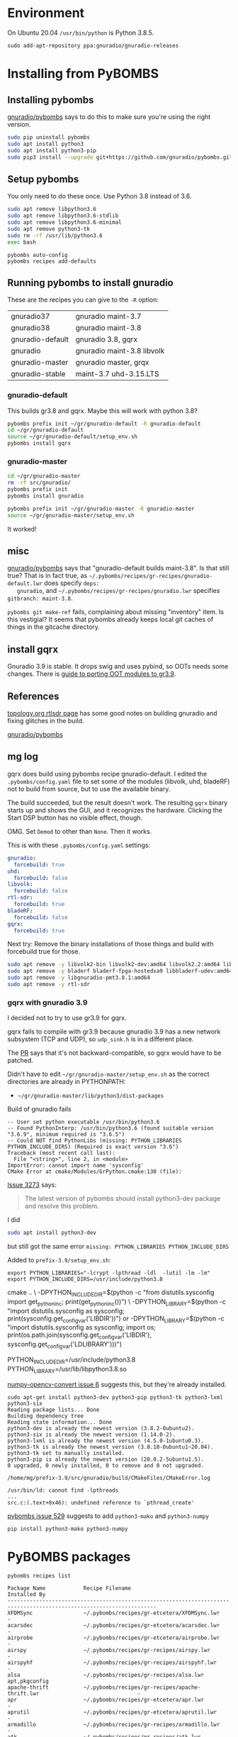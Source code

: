 * Environment
  
   On Ubuntu 20.04 =/usr/bin/python= is Python 3.8.5.
   #+begin_src 
   sudo add-apt-repository ppa:gnuradio/gnuradio-releases
   #+end_src

* Installing from PyBOMBS

** Installing pybombs
   [[https://github.com/gnuradio/pybombs][gnuradio/pybombs]] says to do this to make sure you're using the right version.
  
   #+begin_src sh
     sudo pip uninstall pybombs
     sudo apt install python3
     sudo apt install python3-pip
     sudo pip3 install --upgrade git+https://github.com/gnuradio/pybombs.git
   #+end_src

** Setup pybombs 

   You only need to do these once.
   Use Python 3.8 instead of 3.6.
    #+begin_src sh
      sudo apt remove libpython3.6
      sudo apt remove libpython3.6-stdlib
      sudo apt remove libpython3.6-minimal
      sudo apt remove python3-tk
      sudo rm -rf /usr/lib/python3.6
      exec bash
    #+end_src
 
   #+begin_src 
     pybombs auto-config
     pybombs recipes add-defaults
   #+end_src

** Running pybombs to install gnuradio

   These are the recipes you can give to the =-R= option:
   
   | gnuradio37       | gnuradio maint-3.7         |
   | gnuradio38       | gnuradio maint-3.8         |
   | gnuradio-default | gnuradio 3.8, gqrx         |
   | gnuradio         | gnuradio maint-3.8 libvolk |
   | gnuradio-master  | gnuradio master, grqx      |
   | gnuradio-stable  | maint-3.7 uhd-3.15.LTS     |
   
*** gnuradio-default
    This builds gr3.8 and gqrx.  Maybe this will work with python 3.8?

   #+begin_src sh
      pybombs prefix init ~/gr/gnuradio-default -R gnuradio-default
      cd ~/gr/gnuradio-default
      source ~/gr/gnuradio-default/setup_env.sh
      pybombs install gqrx
   #+end_src


*** gnuradio-master 
   #+begin_src sh
     cd ~/gr/gnuradio-master
     rm -rf src/gnuradio/
     pybombs prefix init   
     pybombs install gnuradio
     
     pybombs prefix init ~/gr/gnuradio-master -R gnuradio-master
     source ~/gr/gnuradio-master/setup_env.sh
   #+end_src

   It worked!

** misc
   
   [[https://github.com/gnuradio/pybombs][gnuradio/pybombs]] says that "gnuradio-default builds maint-3.8". Is that still
   true? That is in fact true, as
   =~/.pybombs/recipes/gr-recipes/gnuradio-default.lwr= does specify =deps:
   gnuradio=, and =~/.pybombs/recipes/gr-recipes/gnuradio.lwr= specifies
   =gitbranch: maint-3.8=.
   
   =pybombs git make-ref= fails, complaining about missing "inventory" item.
   Is this vestigial?  It seems that pybombs already keeps local git caches of things
   in the gitcache directory.
 
** install gqrx
     
   Gnuradio 3.9 is stable. It drops swig and uses pybind, so OOTs needs some
   changes. There is [[https://wiki.gnuradio.org/index.php/GNU_Radio_3.9_OOT_Module_Porting_Guide][guide to porting OOT modules to gr3.9]].

** References
   
  [[http://linux.topology.org/rtlsdr.html][topology.org rtlsdr page]] has some good notes on building gnuradio
  and fixing glitches in the build.

  [[https://github.com/gnuradio/pybombs][gnuradio/pybombs]] 
  
** mg log

   gqrx does build using pybombs recipe gnuradio-default. I edited the
   =.pybombs/config.yaml= file to set some of the modules (libvolk, uhd,
   bladeRF) not to build from source, but to use the available binary.
   
   The build succeeded, but the result doesn't work. The resulting
   =gqrx= binary starts up and shows the GUI, and it recognizes the
   hardware. Clicking the Start DSP button has no visible effect,
   though.

   OMG.  Set =Demod= to other than =None=.  Then it works.

   This is with these =.pybombs/config.yaml= settings:
   #+begin_src yaml
    gnuradio:
      forcebuild: true
    uhd:
      forcebuild: false
    libvolk:
      forcebuild: false
    rtl-sdr:
      forcebuild: true
    bladeRF:
      forcebuild: false
    gqrx:
      forcebuild: true
   #+end_src

   Next try:
   Remove the binary installations of those things and build with forcebuild true for those.

   #+begin_src sh
     sudo apt remove -y libvolk2-bin libvolk2-dev:amd64 libvolk2.2:amd64 libvolk2.4:amd64                 
     sudo apt remove -y bladerf bladerf-fpga-hostedxa9 libbladerf-udev:amd64 libbladerf2:amd64 soapysdr0.7-module-bladerf:amd64              
     sudo apt remove -y libgnuradio-pmt3.8.1:amd64
     sudo apt remove -y rtl-sdr
     
   #+end_src
   
*** gqrx with gnuradio 3.9   
    
   I decided not to try to use gr3.9 for gqrx.
  
   gqrx fails to compile with gr3.9 because gnuradio 3.9 has a new network
   subsystem (TCP and UDP), so =udp_sink.h= is in a different place.
   
   The [[https://github.com/gnuradio/gnuradio/commit/cc37c3e8cd5eabcb5c9d919e5fffc5d938690140#diff-99c34be43a91b85b81679f553ae27ad5b2dcdbdfbb7be00565d5d157796def0a][PR]] says that it's not backward-compatible, so gqrx would have to be
   patched.

   Didn't have to edit =~/gr/gnuradio-master/setup_env.sh= as the correct
   directories are already in PYTHONPATH:
   * =~/gr/gnuradio-master/lib/python3/dist-packages=


   Build of gnuradio fails
#+begin_src 
-- User set python executable /usr/bin/python3.6
-- Found PythonInterp: /usr/bin/python3.6 (found suitable version "3.6.9", minimum required is "3.6.5") 
-- Could NOT find PythonLibs (missing: PYTHON_LIBRARIES PYTHON_INCLUDE_DIRS) (Required is exact version "3.6")
Traceback (most recent call last):
  File "<string>", line 2, in <module>
ImportError: cannot import name 'sysconfig'
CMake Error at cmake/Modules/GrPython.cmake:130 (file):
#+end_src

[[https://github.com/gnuradio/gnuradio/issues/3273][Issue 3273]] says:
#+begin_quote
The latest version of pybombs should install python3-dev package and resolve
this problem.
#+end_quote

I did
#+begin_src sh
sudo apt install python3-dev
#+end_src
but still got the same error =missing: PYTHON_LIBRARIES PYTHON_INCLUDE_DIRS=

Added to =prefix-3.9/setup_env.sh=:
#+begin_src 
export PYTHON_LIBRARIES="-lcrypt -lpthread -ldl  -lutil -lm -lm"
export PYTHON_INCLUDE_DIRS=/usr/include/python3.8
#+end_src

cmake .. \
-DPYTHON_INCLUDE_DIR=$(python -c "from distutils.sysconfig import get_python_inc; print(get_python_inc())")  \
-DPYTHON_LIBRARY=$(python -c "import distutils.sysconfig as sysconfig; print(sysconfig.get_config_var('LIBDIR'))")
or
-DPYTHON_LIBRARY=$(python -c "import distutils.sysconfig as sysconfig; import os; print(os.path.join(sysconfig.get_config_var('LIBDIR'), sysconfig.get_config_var('LDLIBRARY')))")

PYTHON_INCLUDE_DIR=/usr/include/python3.8
PYTHON_LIBRARY=/usr/lib/libpython3.8.so


[[https://github.com/spillai/numpy-opencv-converter/issues/6][numpy-opencv-convert issue 6]] suggests this, but they're already installed.
#+begin_src 
sudo apt-get install python3-dev python3-pip python3-tk python3-lxml python3-six
Reading package lists... Done
Building dependency tree       
Reading state information... Done
python3-dev is already the newest version (3.8.2-0ubuntu2).
python3-six is already the newest version (1.14.0-2).
python3-lxml is already the newest version (4.5.0-1ubuntu0.3).
python3-tk is already the newest version (3.8.10-0ubuntu1~20.04).
python3-tk set to manually installed.
python3-pip is already the newest version (20.0.2-5ubuntu1.5).
0 upgraded, 0 newly installed, 0 to remove and 0 not upgraded.
#+end_src

=/home/mg/prefix-3.9/src/gnuradio/build/CMakeFiles/CMakeError.log=
#+begin_src 
/usr/bin/ld: cannot find -lpthreads
...
src.c:(.text+0x46): undefined reference to `pthread_create'
#+end_src

[[https://github.com/gnuradio/pybombs/issues/529][pybombs issue 529]] suggests to add =python3-mako= and =python3-numpy=
#+begin_src 
pip install python3-mako python3-numpy 
#+end_src

* PyBOMBS packages

  =pybombs recipes list=
#+begin_src 
Package Name            Recipe Filename                                                               Installed By   
---------------------------------------------------------------------------------------------------------------------
XFDMSync                ~/.pybombs/recipes/gr-etcetera/XFDMSync.lwr                                   -              
acarsdec                ~/.pybombs/recipes/gr-etcetera/acarsdec.lwr                                   -              
airprobe                ~/.pybombs/recipes/gr-etcetera/airprobe.lwr                                   -              
airspy                  ~/.pybombs/recipes/gr-recipes/airspy.lwr                                      -              
airspyhf                ~/.pybombs/recipes/gr-recipes/airspyhf.lwr                                    -              
alsa                    ~/.pybombs/recipes/gr-recipes/alsa.lwr                                        apt,pkgconfig  
apache-thrift           ~/.pybombs/recipes/gr-recipes/apache-thrift.lwr                               -              
apr                     ~/.pybombs/recipes/gr-etcetera/apr.lwr                                        -              
aprutil                 ~/.pybombs/recipes/gr-etcetera/aprutil.lwr                                    -              
armadillo               ~/.pybombs/recipes/gr-recipes/armadillo.lwr                                   -              
atk                     ~/.pybombs/recipes/gr-recipes/atk.lwr                                         apt            
autoconf                ~/.local/lib/python3.8/site-packages/pybombs/recipes/autoconf.lwr             apt,cmd        
automake                ~/.local/lib/python3.8/site-packages/pybombs/recipes/automake.lwr             apt,cmd        
autotools-bootstrap     ~/.local/lib/python3.8/site-packages/pybombs/recipes/autotools-bootstrap.lwr  apt,cmd        
bison                   ~/.pybombs/recipes/gr-recipes/bison.lwr                                       -              
bladeRF                 ~/.pybombs/recipes/gr-recipes/bladeRF.lwr                                     -              
blas                    ~/.pybombs/recipes/gr-recipes/blas.lwr                                        -              
bokeh                   ~/.pybombs/recipes/gr-recipes/bokeh.lwr                                       -              
boost                   ~/.pybombs/recipes/gr-recipes/boost.lwr                                       apt            
build-essential         ~/.local/lib/python3.8/site-packages/pybombs/recipes/build-essential.lwr      apt,cmd        
cairo                   ~/.pybombs/recipes/gr-recipes/cairo.lwr                                       apt            
cheetah                 ~/.pybombs/recipes/gr-recipes/cheetah.lwr                                     -              
cmake                   ~/.local/lib/python3.8/site-packages/pybombs/recipes/cmake.lwr                apt,cmd        
cmake3                  ~/.pybombs/recipes/gr-recipes/cmake3.lwr                                      apt,cmd        
cppunit                 ~/.pybombs/recipes/gr-recipes/cppunit.lwr                                     apt            
csdr                    ~/.pybombs/recipes/gr-etcetera/csdr.lwr                                       -              
curl                    ~/.pybombs/recipes/gr-recipes/curl.lwr                                        apt,cmd        
cython                  ~/.pybombs/recipes/gr-etcetera/cython.lwr                                     -              
dateutil                ~/.pybombs/recipes/gr-recipes/dateutil.lwr                                    -              
db48                    ~/.pybombs/recipes/gr-etcetera/db48.lwr                                       -              
doxygen                 ~/.pybombs/recipes/gr-recipes/doxygen.lwr                                     apt,cmd        
dump1090                ~/.pybombs/recipes/gr-etcetera/dump1090.lwr                                   -              
expat                   ~/.pybombs/recipes/gr-recipes/expat.lwr                                       apt            
faac                    ~/.pybombs/recipes/gr-recipes/faac.lwr                                        -              
faad                    ~/.pybombs/recipes/gr-recipes/faad.lwr                                        -              
ffi                     ~/.pybombs/recipes/gr-recipes/ffi.lwr                                         apt            
fftw                    ~/.pybombs/recipes/gr-recipes/fftw.lwr                                        pkgconfig      
flex                    ~/.pybombs/recipes/gr-recipes/flex.lwr                                        -              
fontconfig              ~/.pybombs/recipes/gr-recipes/fontconfig.lwr                                  apt            
freetype                ~/.pybombs/recipes/gr-recipes/freetype.lwr                                    apt            
gcc                     ~/.pybombs/recipes/gr-recipes/gcc.lwr                                         apt,cmd        
gdk-pixbuf              ~/.pybombs/recipes/gr-recipes/gdk-pixbuf.lwr                                  apt            
gflags                  ~/.pybombs/recipes/gr-recipes/gflags.lwr                                      -              
gfortran                ~/.pybombs/recipes/gr-recipes/gfortran.lwr                                    apt,cmd        
git                     ~/.local/lib/python3.8/site-packages/pybombs/recipes/git.lwr                  apt,cmd        
glfw3                   ~/.pybombs/recipes/gr-recipes/glfw3.lwr                                       apt            
glib                    ~/.pybombs/recipes/gr-recipes/glib.lwr                                        apt            
glog                    ~/.pybombs/recipes/gr-recipes/glog.lwr                                        -              
glut                    ~/.pybombs/recipes/gr-etcetera/glut.lwr                                       -              
gmp                     ~/.pybombs/recipes/gr-recipes/gmp.lwr                                         apt            
gnss-sdr                ~/.pybombs/recipes/gr-recipes/gnss-sdr.lwr                                    -              
gnuradio                ~/.pybombs/recipes/gr-recipes/gnuradio.lwr                                    -              
gnuradio37              ~/.pybombs/recipes/gr-recipes/gnuradio37.lwr                                  -              
gnuradio38              ~/.pybombs/recipes/gr-recipes/gnuradio38.lwr                                  -              
gnutls                  ~/.pybombs/recipes/gr-recipes/gnutls.lwr                                      -              
gobject-introspection   ~/.pybombs/recipes/gr-recipes/gobject-introspection.lwr                       apt            
gperftools              ~/.pybombs/recipes/gr-recipes/gperftools.lwr                                  -              
gqrx                    ~/.pybombs/recipes/gr-recipes/gqrx.lwr                                        -              
gqrx-digital            ~/.pybombs/recipes/gr-etcetera/gqrx-digital.lwr                               -              
gr-acars2               ~/.pybombs/recipes/gr-etcetera/gr-acars2.lwr                                  -              
gr-adsb                 ~/.pybombs/recipes/gr-recipes/gr-adsb.lwr                                     -              
gr-aep                  ~/.pybombs/recipes/gr-etcetera/gr-aep.lwr                                     -              
gr-air-modes            ~/.pybombs/recipes/gr-recipes/gr-air-modes.lwr                                -              
gr-ais                  ~/.pybombs/recipes/gr-recipes/gr-ais.lwr                                      -              
gr-aistx                ~/.pybombs/recipes/gr-etcetera/gr-aistx.lwr                                   -              
gr-ale                  ~/.pybombs/recipes/gr-etcetera/gr-ale.lwr                                     -              
gr-ambe3000             ~/.pybombs/recipes/gr-etcetera/gr-ambe3000.lwr                                -              
gr-analysis             ~/.pybombs/recipes/gr-etcetera/gr-analysis.lwr                                -              
gr-ax25                 ~/.pybombs/recipes/gr-etcetera/gr-ax25.lwr                                    -              
gr-baz                  ~/.pybombs/recipes/gr-recipes/gr-baz.lwr                                      -              
gr-benchmark            ~/.pybombs/recipes/gr-etcetera/gr-benchmark.lwr                               -              
gr-binviz               ~/.pybombs/recipes/gr-etcetera/gr-binviz.lwr                                  -              
gr-bluetooth            ~/.pybombs/recipes/gr-recipes/gr-bluetooth.lwr                                -              
gr-bokehgui             ~/.pybombs/recipes/gr-recipes/gr-bokehgui.lwr                                 -              
gr-bruninga             ~/.pybombs/recipes/gr-etcetera/gr-bruninga.lwr                                -              
gr-burst                ~/.pybombs/recipes/gr-recipes/gr-burst.lwr                                    -              
gr-ccsds                ~/.pybombs/recipes/gr-etcetera/gr-ccsds.lwr                                   -              
gr-cdma                 ~/.pybombs/recipes/gr-recipes/gr-cdma.lwr                                     -              
gr-cessb                ~/.pybombs/recipes/gr-etcetera/gr-cessb.lwr                                   -              
gr-clenabled            ~/.pybombs/recipes/gr-etcetera/gr-clenabled.lwr                               -              
gr-compat               ~/.pybombs/recipes/gr-recipes/gr-compat.lwr                                   -              
gr-correctiq            ~/.pybombs/recipes/gr-etcetera/gr-correctiq.lwr                               -              
gr-corrsounder          ~/.pybombs/recipes/gr-etcetera/gr-corrsounder.lwr                             -              
gr-csp                  ~/.pybombs/recipes/gr-etcetera/gr-csp.lwr                                     -              
gr-dab                  ~/.pybombs/recipes/gr-etcetera/gr-dab.lwr                                     -              
gr-dect2                ~/.pybombs/recipes/gr-etcetera/gr-dect2.lwr                                   -              
gr-display              ~/.pybombs/recipes/gr-recipes/gr-display.lwr                                  -              
gr-doa                  ~/.pybombs/recipes/gr-etcetera/gr-doa.lwr                                     -              
gr-drm                  ~/.pybombs/recipes/gr-recipes/gr-drm.lwr                                      -              
gr-dsd                  ~/.pybombs/recipes/gr-etcetera/gr-dsd.lwr                                     -              
gr-dvbs2                ~/.pybombs/recipes/gr-etcetera/gr-dvbs2.lwr                                   -              
gr-dvbt                 ~/.pybombs/recipes/gr-etcetera/gr-dvbt.lwr                                    -              
gr-dvbt2                ~/.pybombs/recipes/gr-etcetera/gr-dvbt2.lwr                                   -              
gr-eb200                ~/.pybombs/recipes/gr-etcetera/gr-eb200.lwr                                   -              
gr-elster               ~/.pybombs/recipes/gr-etcetera/gr-elster.lwr                                  -              
gr-ettus                ~/.pybombs/recipes/gr-recipes/gr-ettus.lwr                                    -              
gr-eventstream          ~/.pybombs/recipes/gr-recipes/gr-eventstream.lwr                              -              
gr-fbmc                 ~/.pybombs/recipes/gr-etcetera/gr-fbmc.lwr                                    -              
gr-fcdproplus           ~/.pybombs/recipes/gr-recipes/gr-fcdproplus.lwr                               -              
gr-fhss_utils           ~/.pybombs/recipes/gr-etcetera/gr-fhss_utils.lwr                              -              
gr-filerepeater         ~/.pybombs/recipes/gr-etcetera/gr-filerepeater.lwr                            -              
gr-finite-stream        ~/.pybombs/recipes/gr-etcetera/gr-finite-stream.lwr                           -              
gr-flarm                ~/.pybombs/recipes/gr-etcetera/gr-flarm.lwr                                   -              
gr-flexfft              ~/.pybombs/recipes/gr-etcetera/gr-flexfft.lwr                                 -              
gr-fm0                  ~/.pybombs/recipes/gr-etcetera/gr-fm0.lwr                                     -              
gr-foo                  ~/.pybombs/recipes/gr-recipes/gr-foo.lwr                                      -              
gr-fosphor              ~/.pybombs/recipes/gr-recipes/gr-fosphor.lwr                                  -              
gr-framers              ~/.pybombs/recipes/gr-etcetera/gr-framers.lwr                                 -              
gr-fsk-burst            ~/.pybombs/recipes/gr-recipes/gr-fsk-burst.lwr                                -              
gr-gfdm                 ~/.pybombs/recipes/gr-etcetera/gr-gfdm.lwr                                    -              
gr-gmuground            ~/.pybombs/recipes/gr-etcetera/gr-gmuground.lwr                               -              
gr-gpredict-doppler     ~/.pybombs/recipes/gr-etcetera/gr-gpredict-doppler.lwr                        -              
gr-grnet                ~/.pybombs/recipes/gr-etcetera/gr-grnet.lwr                                   -              
gr-gsm                  ~/.pybombs/recipes/gr-etcetera/gr-gsm.lwr                                     -              
gr-guiextra             ~/.pybombs/recipes/gr-etcetera/gr-guiextra.lwr                                -              
gr-guitar               ~/.pybombs/recipes/gr-etcetera/gr-guitar.lwr                                  -              
gr-gwncppvgb            ~/.pybombs/recipes/gr-etcetera/gr-gwncppvgb.lwr                               -              
gr-ham                  ~/.pybombs/recipes/gr-etcetera/gr-ham.lwr                                     -              
gr-hpsdr                ~/.pybombs/recipes/gr-etcetera/gr-hpsdr.lwr                                   -              
gr-hrpt                 ~/.pybombs/recipes/gr-etcetera/gr-hrpt.lwr                                    -              
gr-ieee-80211           ~/.pybombs/recipes/gr-recipes/gr-ieee-80211.lwr                               -              
gr-ieee-802154          ~/.pybombs/recipes/gr-etcetera/gr-ieee-802154.lwr                             -              
gr-iio                  ~/.pybombs/recipes/gr-recipes/gr-iio.lwr                                      -              
gr-inspector            ~/.pybombs/recipes/gr-recipes/gr-inspector.lwr                                -              
gr-iqbal                ~/.pybombs/recipes/gr-recipes/gr-iqbal.lwr                                    -              
gr-iridium              ~/.pybombs/recipes/gr-etcetera/gr-iridium.lwr                                 -              
gr-isdbt                ~/.pybombs/recipes/gr-etcetera/gr-isdbt.lwr                                   -              
gr-keyfob               ~/.pybombs/recipes/gr-etcetera/gr-keyfob.lwr                                  -              
gr-kiss                 ~/.pybombs/recipes/gr-etcetera/gr-kiss.lwr                                    -              
gr-lacrosse             ~/.pybombs/recipes/gr-etcetera/gr-lacrosse.lwr                                -              
gr-lazyviterbi          ~/.pybombs/recipes/gr-etcetera/gr-lazyviterbi.lwr                             -              
gr-ldpc                 ~/.pybombs/recipes/gr-recipes/gr-ldpc.lwr                                     -              
gr-lfast                ~/.pybombs/recipes/gr-etcetera/gr-lfast.lwr                                   -              
gr-lilacsat             ~/.pybombs/recipes/gr-recipes/gr-lilacsat.lwr                                 -              
gr-limesdr              ~/.pybombs/recipes/gr-recipes/gr-limesdr.lwr                                  -              
gr-lora                 ~/.pybombs/recipes/gr-etcetera/gr-lora.lwr                                    -              
gr-lora2                ~/.pybombs/recipes/gr-etcetera/gr-lora2.lwr                                   -              
gr-lpwan                ~/.pybombs/recipes/gr-etcetera/gr-lpwan.lwr                                   -              
gr-lte                  ~/.pybombs/recipes/gr-etcetera/gr-lte.lwr                                     -              
gr-mac                  ~/.pybombs/recipes/gr-recipes/gr-mac.lwr                                      -              
gr-mapper               ~/.pybombs/recipes/gr-recipes/gr-mapper.lwr                                   -              
gr-mediatools           ~/.pybombs/recipes/gr-etcetera/gr-mediatools.lwr                              -              
gr-mer                  ~/.pybombs/recipes/gr-etcetera/gr-mer.lwr                                     -              
gr-mesa                 ~/.pybombs/recipes/gr-etcetera/gr-mesa.lwr                                    -              
gr-message_tools        ~/.pybombs/recipes/gr-recipes/gr-message_tools.lwr                            -              
gr-microtelecom         ~/.pybombs/recipes/gr-etcetera/gr-microtelecom.lwr                            -              
gr-mixalot              ~/.pybombs/recipes/gr-etcetera/gr-mixalot.lwr                                 -              
gr-mtb                  ~/.pybombs/recipes/gr-etcetera/gr-mtb.lwr                                     -              
gr-mthpower             ~/.pybombs/recipes/gr-etcetera/gr-mthpower.lwr                                -              
gr-multimon             ~/.pybombs/recipes/gr-etcetera/gr-multimon.lwr                                -              
gr-nacl                 ~/.pybombs/recipes/gr-recipes/gr-nacl.lwr                                     -              
gr-nmea                 ~/.pybombs/recipes/gr-recipes/gr-nmea.lwr                                     -              
gr-nordic               ~/.pybombs/recipes/gr-etcetera/gr-nordic.lwr                                  -              
gr-nrsc5                ~/.pybombs/recipes/gr-etcetera/gr-nrsc5.lwr                                   -              
gr-ntsc                 ~/.pybombs/recipes/gr-etcetera/gr-ntsc.lwr                                    -              
gr-ntsc-rc              ~/.pybombs/recipes/gr-etcetera/gr-ntsc-rc.lwr                                 -              
gr-ofdm                 ~/.pybombs/recipes/gr-recipes/gr-ofdm.lwr                                     -              
gr-op25                 ~/.pybombs/recipes/gr-recipes/gr-op25.lwr                                     -              
gr-osmosdr              ~/.pybombs/recipes/gr-recipes/gr-osmosdr.lwr                                  -              
gr-outernet             ~/.pybombs/recipes/gr-etcetera/gr-outernet.lwr                                -              
gr-packetradio          ~/.pybombs/recipes/gr-recipes/gr-packetradio.lwr                              -              
gr-pager                ~/.pybombs/recipes/gr-etcetera/gr-pager.lwr                                   -              
gr-paint                ~/.pybombs/recipes/gr-recipes/gr-paint.lwr                                    -              
gr-pcap                 ~/.pybombs/recipes/gr-etcetera/gr-pcap.lwr                                    -              
gr-pdu_utils            ~/.pybombs/recipes/gr-etcetera/gr-pdu_utils.lwr                               -              
gr-pico                 ~/.pybombs/recipes/gr-recipes/gr-pico.lwr                                     -              
gr-pipe                 ~/.pybombs/recipes/gr-etcetera/gr-pipe.lwr                                    -              
gr-pocsag               ~/.pybombs/recipes/gr-etcetera/gr-pocsag.lwr                                  -              
gr-polaris              ~/.pybombs/recipes/gr-recipes/gr-polaris.lwr                                  -              
gr-psk-burst            ~/.pybombs/recipes/gr-recipes/gr-psk-burst.lwr                                -              
gr-psk31                ~/.pybombs/recipes/gr-etcetera/gr-psk31.lwr                                   -              
gr-pyqt                 ~/.pybombs/recipes/gr-recipes/gr-pyqt.lwr                                     -              
gr-ra_blocks            ~/.pybombs/recipes/gr-etcetera/gr-ra_blocks.lwr                               -              
gr-radar                ~/.pybombs/recipes/gr-recipes/gr-radar.lwr                                    -              
gr-rccar2               ~/.pybombs/recipes/gr-etcetera/gr-rccar2.lwr                                  -              
gr-rds                  ~/.pybombs/recipes/gr-recipes/gr-rds.lwr                                      -              
gr-reveng               ~/.pybombs/recipes/gr-etcetera/gr-reveng.lwr                                  -              
gr-rftap                ~/.pybombs/recipes/gr-etcetera/gr-rftap.lwr                                   -              
gr-rstt                 ~/.pybombs/recipes/gr-etcetera/gr-rstt.lwr                                    -              
gr-rtty                 ~/.pybombs/recipes/gr-etcetera/gr-rtty.lwr                                    -              
gr-sandia_utils         ~/.pybombs/recipes/gr-etcetera/gr-sandia_utils.lwr                            -              
gr-satellites           ~/.pybombs/recipes/gr-recipes/gr-satellites.lwr                               -              
gr-signal_exciter       ~/.pybombs/recipes/gr-etcetera/gr-signal_exciter.lwr                          -              
gr-smartnet             ~/.pybombs/recipes/gr-etcetera/gr-smartnet.lwr                                -              
gr-smithchart           ~/.pybombs/recipes/gr-etcetera/gr-smithchart.lwr                              -              
gr-soapy                ~/.pybombs/recipes/gr-recipes/gr-soapy.lwr                                    -              
gr-specest              ~/.pybombs/recipes/gr-recipes/gr-specest.lwr                                  -              
gr-streamsink           ~/.pybombs/recipes/gr-etcetera/gr-streamsink.lwr                              -              
gr-supacars             ~/.pybombs/recipes/gr-etcetera/gr-supacars.lwr                                -              
gr-symbolmapping        ~/.pybombs/recipes/gr-etcetera/gr-symbolmapping.lwr                           -              
gr-symbolrate           ~/.pybombs/recipes/gr-etcetera/gr-symbolrate.lwr                              -              
gr-tagutils             ~/.pybombs/recipes/gr-recipes/gr-tagutils.lwr                                 -              
gr-tf                   ~/.pybombs/recipes/gr-recipes/gr-tf.lwr                                       -              
gr-theano               ~/.pybombs/recipes/gr-recipes/gr-theano.lwr                                   -              
gr-timing_utils         ~/.pybombs/recipes/gr-etcetera/gr-timing_utils.lwr                            -              
gr-tpms                 ~/.pybombs/recipes/gr-etcetera/gr-tpms.lwr                                    -              
gr-tutorial             ~/.pybombs/recipes/gr-recipes/gr-tutorial.lwr                                 -              
gr-uhdgps               ~/.pybombs/recipes/gr-etcetera/gr-uhdgps.lwr                                  -              
gr-ysf                  ~/.pybombs/recipes/gr-etcetera/gr-ysf.lwr                                     -              
gr-yuv2pal              ~/.pybombs/recipes/gr-etcetera/gr-yuv2pal.lwr                                 -              
gr-zmqblocks            ~/.pybombs/recipes/gr-recipes/gr-zmqblocks.lwr                                -              
graphviz                ~/.local/lib/python3.8/site-packages/pybombs/recipes/graphviz.lwr             apt,cmd        
gsl                     ~/.pybombs/recipes/gr-recipes/gsl.lwr                                         apt,pkgconfig  
gtest                   ~/.pybombs/recipes/gr-recipes/gtest.lwr                                       -              
gtk2                    ~/.pybombs/recipes/gr-recipes/gtk2.lwr                                        apt            
gtk3                    ~/.pybombs/recipes/gr-recipes/gtk3.lwr                                        apt,pkgconfig  
hackrf                  ~/.pybombs/recipes/gr-recipes/hackrf.lwr                                      -              
ice                     ~/.pybombs/recipes/gr-etcetera/ice.lwr                                        -              
inspectrum              ~/.pybombs/recipes/gr-etcetera/inspectrum.lwr                                 -              
kal                     ~/.pybombs/recipes/gr-etcetera/kal.lwr                                        -              
lapack                  ~/.pybombs/recipes/gr-recipes/lapack.lwr                                      -              
libad9361               ~/.pybombs/recipes/gr-recipes/libad9361.lwr                                   -              
libav                   ~/.pybombs/recipes/gr-recipes/libav.lwr                                       -              
libboost-random         ~/.pybombs/recipes/gr-etcetera/libboost-random.lwr                            apt            
libbtbb                 ~/.pybombs/recipes/gr-recipes/libbtbb.lwr                                     -              
libbzip                 ~/.pybombs/recipes/gr-recipes/libbzip.lwr                                     -              
libconfig               ~/.pybombs/recipes/gr-etcetera/libconfig.lwr                                  -              
libevent                ~/.pybombs/recipes/gr-recipes/libevent.lwr                                    apt            
libfec                  ~/.pybombs/recipes/gr-recipes/libfec.lwr                                      -              
libfreesrp              ~/.pybombs/recipes/gr-etcetera/libfreesrp.lwr                                 -              
libhidapi               ~/.pybombs/recipes/gr-recipes/libhidapi.lwr                                   -              
libiio                  ~/.pybombs/recipes/gr-recipes/libiio.lwr                                      -              
libitpp                 ~/.pybombs/recipes/gr-recipes/libitpp.lwr                                     -              
libjpeg                 ~/.pybombs/recipes/gr-recipes/libjpeg.lwr                                     -              
libjsoncpp              ~/.pybombs/recipes/gr-etcetera/libjsoncpp.lwr                                 -              
liblog4cpp              ~/.pybombs/recipes/gr-recipes/liblog4cpp.lwr                                  apt,pkgconfig  
libmirisdr              ~/.pybombs/recipes/gr-etcetera/libmirisdr.lwr                                 -              
libmp3lame              ~/.pybombs/recipes/gr-recipes/libmp3lame.lwr                                  -              
libosmo-dsp             ~/.pybombs/recipes/gr-recipes/libosmo-dsp.lwr                                 -              
libosmocore             ~/.pybombs/recipes/gr-recipes/libosmocore.lwr                                 -              
libpcap                 ~/.pybombs/recipes/gr-recipes/libpcap.lwr                                     -              
libperseus-sdr          ~/.pybombs/recipes/gr-recipes/libperseus-sdr.lwr                              -              
libpng                  ~/.pybombs/recipes/gr-recipes/libpng.lwr                                      -              
libpolarssl             ~/.pybombs/recipes/gr-recipes/libpolarssl.lwr                                 -              
libshout                ~/.pybombs/recipes/gr-recipes/libshout.lwr                                    -              
libsndfile              ~/.pybombs/recipes/gr-recipes/libsndfile.lwr                                  -              
libsodium               ~/.pybombs/recipes/gr-recipes/libsodium.lwr                                   apt            
libtalloc-dev           ~/.pybombs/recipes/gr-recipes/libtalloc-dev.lwr                               -              
libtiff                 ~/.pybombs/recipes/gr-recipes/libtiff.lwr                                     -              
libtool                 ~/.pybombs/recipes/gr-recipes/libtool.lwr                                     apt,cmd        
libudev                 ~/.pybombs/recipes/gr-recipes/libudev.lwr                                     -              
libusb                  ~/.pybombs/recipes/gr-recipes/libusb.lwr                                      apt,pkgconfig  
libvolk                 ~/.pybombs/recipes/gr-recipes/libvolk.lwr                                     source         
libxml                  ~/.pybombs/recipes/gr-recipes/libxml.lwr                                      -              
libxslt                 ~/.pybombs/recipes/gr-recipes/libxslt.lwr                                     -              
limesuite               ~/.pybombs/recipes/gr-recipes/limesuite.lwr                                   -              
liquid-dsp              ~/.pybombs/recipes/gr-etcetera/liquid-dsp.lwr                                 -              
lxml                    ~/.pybombs/recipes/gr-recipes/lxml.lwr                                        apt            
make                    ~/.pybombs/recipes/gr-recipes/make.lwr                                        apt,cmd        
mako                    ~/.pybombs/recipes/gr-recipes/mako.lwr                                        apt,pymod      
matio                   ~/.pybombs/recipes/gr-recipes/matio.lwr                                       -              
mbelib                  ~/.pybombs/recipes/gr-recipes/mbelib.lwr                                      -              
mcpp                    ~/.pybombs/recipes/gr-recipes/mcpp.lwr                                        -              
mpc                     ~/.pybombs/recipes/gr-recipes/mpc.lwr                                         -              
mpfr                    ~/.pybombs/recipes/gr-recipes/mpfr.lwr                                        -              
multi-rtl               ~/.pybombs/recipes/gr-etcetera/multi-rtl.lwr                                  -              
networkx                ~/.pybombs/recipes/gr-recipes/networkx.lwr                                    apt            
niusrprio               ~/.pybombs/recipes/gr-recipes/niusrprio.lwr                                   -              
numpy                   ~/.pybombs/recipes/gr-recipes/numpy.lwr                                       apt,pymod      
openlte                 ~/.pybombs/recipes/gr-recipes/openlte.lwr                                     -              
osmo-fl2k               ~/.pybombs/recipes/gr-recipes/osmo-fl2k.lwr                                   -              
osmo-sdr                ~/.pybombs/recipes/gr-recipes/osmo-sdr.lwr                                    -              
osmo-tetra              ~/.pybombs/recipes/gr-recipes/osmo-tetra.lwr                                  -              
pango                   ~/.pybombs/recipes/gr-recipes/pango.lwr                                       -              
pcsclite                ~/.pybombs/recipes/gr-recipes/pcsclite.lwr                                    -              
perl                    ~/.pybombs/recipes/gr-recipes/perl.lwr                                        apt,cmd        
pixman                  ~/.pybombs/recipes/gr-recipes/pixman.lwr                                      apt            
pkg-config              ~/.pybombs/recipes/gr-recipes/pkg-config.lwr                                  apt            
pocsag-mrt              ~/.pybombs/recipes/gr-recipes/pocsag-mrt.lwr                                  -              
protobuf                ~/.pybombs/recipes/gr-recipes/protobuf.lwr                                    -              
pulseaudio              ~/.pybombs/recipes/gr-recipes/pulseaudio.lwr                                  apt            
pybind11                ~/.pybombs/recipes/gr-recipes/pybind11.lwr                                    -              
pybitarray              ~/.pybombs/recipes/gr-recipes/pybitarray.lwr                                  -              
pycairo                 ~/.pybombs/recipes/gr-recipes/pycairo.lwr                                     pymod          
pyconstruct             ~/.pybombs/recipes/gr-recipes/pyconstruct.lwr                                 -              
pygobject               ~/.pybombs/recipes/gr-recipes/pygobject.lwr                                   apt            
pygraphviz              ~/.pybombs/recipes/gr-recipes/pygraphviz.lwr                                  -              
pygtk                   ~/.pybombs/recipes/gr-recipes/pygtk.lwr                                       apt            
pyqt4                   ~/.pybombs/recipes/gr-recipes/pyqt4.lwr                                       -              
pyqt4-dev-tools         ~/.pybombs/recipes/gr-recipes/pyqt4-dev-tools.lwr                             -              
pyqt5                   ~/.pybombs/recipes/gr-recipes/pyqt5.lwr                                       apt            
pyqwt5                  ~/.pybombs/recipes/gr-recipes/pyqwt5.lwr                                      -              
pysstv                  ~/.pybombs/recipes/gr-recipes/pysstv.lwr                                      -              
python                  ~/.local/lib/python3.8/site-packages/pybombs/recipes/python.lwr               apt,cmd        
python-click-plugins    ~/.pybombs/recipes/gr-recipes/python-click-plugins.lwr                        apt            
python-matplotlib       ~/.pybombs/recipes/gr-recipes/python-matplotlib.lwr                           apt,pymod      
python-pyqtgraph        ~/.pybombs/recipes/gr-recipes/python-pyqtgraph.lwr                            apt,pymod      
python-requests         ~/.local/lib/python3.8/site-packages/pybombs/recipes/python-requests.lwr      apt            
python-scapy            ~/.pybombs/recipes/gr-etcetera/python-scapy.lwr                               -              
python-tk               ~/.pybombs/recipes/gr-recipes/python-tk.lwr                                   apt            
python-zmq              ~/.pybombs/recipes/gr-recipes/python-zmq.lwr                                  apt,pymod      
pyyaml                  ~/.pybombs/recipes/gr-recipes/pyyaml.lwr                                      apt            
qt4                     ~/.pybombs/recipes/gr-recipes/qt4.lwr                                         -              
qt5                     ~/.pybombs/recipes/gr-recipes/qt5.lwr                                         apt            
qwt5                    ~/.pybombs/recipes/gr-recipes/qwt5.lwr                                        -              
qwt6                    ~/.pybombs/recipes/gr-recipes/qwt6.lwr                                        apt            
qwtplot3d               ~/.pybombs/recipes/gr-recipes/qwtplot3d.lwr                                   -              
rtl-sdr                 ~/.pybombs/recipes/gr-recipes/rtl-sdr.lwr                                     -              
rtl_433                 ~/.pybombs/recipes/gr-etcetera/rtl_433.lwr                                    -              
rtl_waterfall           ~/.pybombs/recipes/gr-etcetera/rtl_waterfall.lwr                              -              
scikit-commpy           ~/.pybombs/recipes/gr-etcetera/scikit-commpy.lwr                              -              
scipy                   ~/.pybombs/recipes/gr-recipes/scipy.lwr                                       apt,pymod      
setuptools              ~/.pybombs/recipes/gr-recipes/setuptools.lwr                                  apt            
simple_radio_astronomy  ~/.pybombs/recipes/gr-etcetera/simple_radio_astronomy.lwr                     -              
sip                     ~/.pybombs/recipes/gr-recipes/sip.lwr                                         pymod          
six                     ~/.pybombs/recipes/gr-recipes/six.lwr                                         apt,pymod      
soapyairspy             ~/.pybombs/recipes/gr-recipes/soapyairspy.lwr                                 -              
soapyairspyhf           ~/.pybombs/recipes/gr-recipes/soapyairspyhf.lwr                               -              
soapybladerf            ~/.pybombs/recipes/gr-recipes/soapybladerf.lwr                                -              
soapyhackrf             ~/.pybombs/recipes/gr-recipes/soapyhackrf.lwr                                 -              
soapymultisdr           ~/.pybombs/recipes/gr-recipes/soapymultisdr.lwr                               -              
soapyplutosdr           ~/.pybombs/recipes/gr-etcetera/soapyplutosdr.lwr                              -              
soapyremote             ~/.pybombs/recipes/gr-recipes/soapyremote.lwr                                 -              
soapyrtlsdr             ~/.pybombs/recipes/gr-recipes/soapyrtlsdr.lwr                                 -              
soapysdr                ~/.pybombs/recipes/gr-recipes/soapysdr.lwr                                    -              
soapyuhd                ~/.pybombs/recipes/gr-recipes/soapyuhd.lwr                                    -              
sqlite                  ~/.pybombs/recipes/gr-recipes/sqlite.lwr                                      apt            
ssl                     ~/.pybombs/recipes/gr-recipes/ssl.lwr                                         apt,pkgconfig  
subversion              ~/.pybombs/recipes/gr-recipes/subversion.lwr                                  -              
swig                    ~/.pybombs/recipes/gr-recipes/swig.lwr                                        apt,cmd        
theseus-cores           ~/.pybombs/recipes/gr-etcetera/theseus-cores.lwr                              -              
tornado                 ~/.pybombs/recipes/gr-recipes/tornado.lwr                                     -              
twisted                 ~/.pybombs/recipes/gr-recipes/twisted.lwr                                     -              
uhd                     ~/.pybombs/recipes/gr-recipes/uhd.lwr                                         source         
wget                    ~/.pybombs/recipes/gr-recipes/wget.lwr                                        apt,cmd        
wireshark               ~/.pybombs/recipes/gr-recipes/wireshark.lwr                                   -              
wxpython                ~/.pybombs/recipes/gr-recipes/wxpython.lwr                                    -              
x11                     ~/.pybombs/recipes/gr-recipes/x11.lwr                                         apt            
xz                      ~/.local/lib/python3.8/site-packages/pybombs/recipes/xz.lwr                   apt,cmd        
zeromq                  ~/.pybombs/recipes/gr-recipes/zeromq.lwr                                      apt,pkgconfig
#+end_src


* Installing from source
  
Per [[https://wiki.gnuradio.org/index.php/UbuntuInstall#Focal_Fossa_.2820.04.29_through_Hirsute_Hippo_.2821.04.29][Ubuntu install 20.04]] 
#+begin_src
sudo apt install git cmake g++ libboost-all-dev libgmp-dev swig python3-numpy \
python3-mako python3-sphinx python3-lxml doxygen libfftw3-dev \
libsdl1.2-dev libgsl-dev libqwt-qt5-dev libqt5opengl5-dev python3-pyqt5 \
liblog4cpp5-dev libzmq3-dev python3-yaml python3-click python3-click-plugins \
python3-zmq python3-scipy python3-gi python3-gi-cairo gir1.2-gtk-3.0 \
libcodec2-dev libgsm1-dev
sudo apt install pybind11-dev python3-matplotlib libsndfile1-dev
sudo apt install libiio-dev libad9361-dev libsoapysdr-dev soapysdr-tools
#+end_src

** uhd

   [[https://kb.ettus.com/Building_and_Installing_the_USRP_Open-Source_Toolchain_(UHD_and_GNU_Radio)_on_Linux][Building and Insalling USRP UHD]]

   [[https://files.ettus.com/manual/page_build_guide.html][USRP UHD Build Guide]]
   #+begin_src 
   sudo apt-get install libboost-all-dev libusb-1.0-0-dev doxygen python3-docutils python3-mako python3-numpy python3-requests python3-ruamel.yaml python3-setuptools cmake build-essential
   #+end_src
   
   #+begin_src 
   git clone https://github.com/EttusResearch/uhd.git
   #+end_src
** Volk
   #+begin_src
    cd ~/Documents
    git clone --recursive https://github.com/gnuradio/volk.git
    cd volk
    mkdir build
    cd build

    cmake -DCMAKE_INSTALL_PREFIX=/home/mg/.local -DCMAKE_BUILD_TYPE=Release -DPYTHON_EXECUTABLE=/usr/bin/python3 ../
    make
    make test
    sudo make install
   #+end_src

** gnuradio

   #+begin_src 
    cd ~/Documents
    git clone https://github.com/gnuradio/gnuradio.git
    cd gnuradio
    mkdir build
    cd build
    cmake -DCMAKE_INSTALL_PREFIX=/home/mg/.local -DCMAKE_BUILD_TYPE=Release -DPYTHON_EXECUTABLE=/usr/bin/python3 ../
    make -j3
    make test
    make install
    sudo ldconfig
   #+end_src
